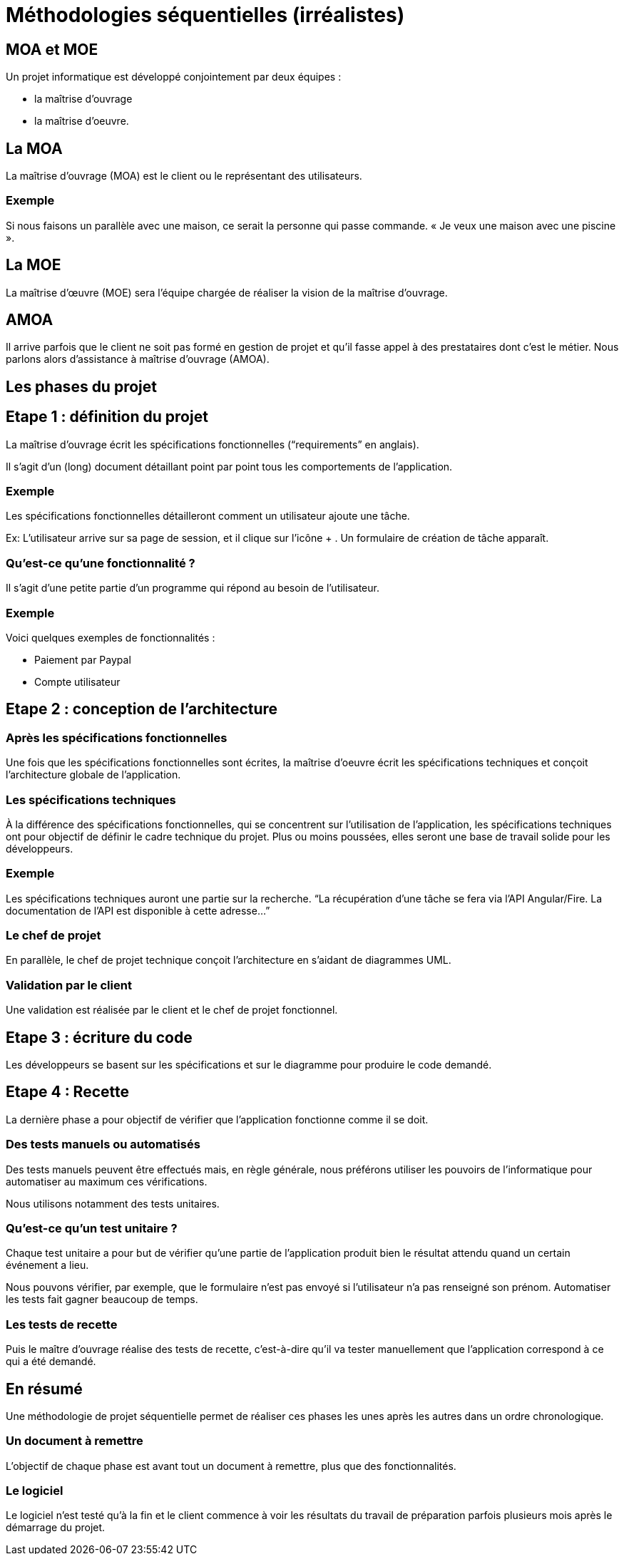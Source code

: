 = Méthodologies séquentielles (irréalistes)

== MOA et MOE

Un projet informatique est développé conjointement par deux équipes : 
[%step]

* la maîtrise d’ouvrage 
* la maîtrise d’oeuvre.


== La MOA

La maîtrise d’ouvrage (MOA) est le client ou le représentant des utilisateurs. 

=== Exemple

Si nous faisons un parallèle avec une maison, ce serait la personne qui passe commande. « Je veux une maison avec une piscine ».

== La MOE

La maîtrise d’œuvre (MOE) sera l’équipe chargée de réaliser la vision de la maîtrise d’ouvrage. 


== AMOA

Il arrive parfois que le client ne soit pas formé en gestion de projet et qu’il fasse appel à des prestataires dont c’est le métier. Nous parlons alors d’assistance à maîtrise d’ouvrage (AMOA).


== Les phases du projet

== Etape 1 : définition du projet

La maîtrise d’ouvrage écrit les spécifications fonctionnelles (“requirements” en anglais). 

Il s’agit d’un (long) document détaillant point par point tous les comportements de l’application. 

=== Exemple

Les spécifications fonctionnelles détailleront comment un utilisateur ajoute une tâche.

====
Ex: L'utilisateur arrive sur sa page de session, et il clique sur l'icône + . Un formulaire de création de tâche apparaît. 
==== 


=== Qu’est-ce qu’une fonctionnalité ?

Il s’agit d’une petite partie d’un programme qui répond au besoin de l’utilisateur. 

=== Exemple 

Voici quelques exemples de fonctionnalités :

- Paiement par Paypal
- Compte utilisateur


== Etape 2 : conception de l’architecture

=== Après les spécifications fonctionnelles 

Une fois que les spécifications fonctionnelles sont écrites, la maîtrise d’oeuvre écrit les spécifications techniques et conçoit l’architecture globale de l’application.


=== Les spécifications techniques

À la différence des spécifications fonctionnelles, qui se concentrent sur l’utilisation de l’application, les spécifications techniques ont pour objectif de définir le cadre technique du projet. Plus ou moins poussées, elles seront une base de travail solide pour les développeurs.


=== Exemple 

Les spécifications techniques auront une partie sur la recherche. “La récupération d'une tâche se fera via l’API Angular/Fire. La documentation de l’API est disponible à cette adresse...”

=== Le chef de projet 

En parallèle, le chef de projet technique conçoit l’architecture en s’aidant de diagrammes UML. 


=== Validation par le client 

Une validation est réalisée par le client et le chef de projet fonctionnel.

== Etape 3 : écriture du code

Les développeurs se basent sur les spécifications et sur le diagramme pour produire le code demandé.


== Etape 4 : Recette

La dernière phase a pour objectif de vérifier que l’application fonctionne comme il se doit. 

=== Des tests manuels ou automatisés

Des tests manuels peuvent être effectués mais, en règle générale, nous préférons utiliser les pouvoirs de l’informatique pour automatiser au maximum ces vérifications. 

Nous utilisons notamment des tests unitaires.

=== Qu'est-ce qu'un test unitaire ? 

Chaque test unitaire a pour but de vérifier qu’une partie de l’application produit bien le résultat attendu quand un certain événement a lieu.

Nous pouvons vérifier, par exemple, que le formulaire n’est pas envoyé si l’utilisateur n’a pas renseigné son prénom. Automatiser les tests fait gagner beaucoup de temps.


=== Les tests de recette

Puis le maître d’ouvrage réalise des tests de recette, c’est-à-dire qu’il va tester manuellement que l’application correspond à ce qui a été demandé.


== En résumé

Une méthodologie de projet séquentielle permet de réaliser ces phases les unes après les autres dans un ordre chronologique. 

=== Un document à remettre

L’objectif de chaque phase est avant tout un document à remettre, plus que des fonctionnalités. 

=== Le logiciel 

Le logiciel n’est testé qu’à la fin et le client commence à voir les résultats du travail de préparation parfois plusieurs mois après le démarrage du projet.